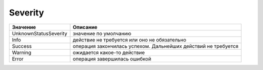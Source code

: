 Severity
========

===================== ==============================================================
Значение              Описание
===================== ==============================================================
UnknownStatusSeverity значение по умолчанию
Info                  действие не требуется или оно не обязательно
Success               операция закончилась успехом. Дальнейших действий не требуется
Warning               ожидается какое-то действие
Error                 операция завершилась ошибкой
===================== ==============================================================
